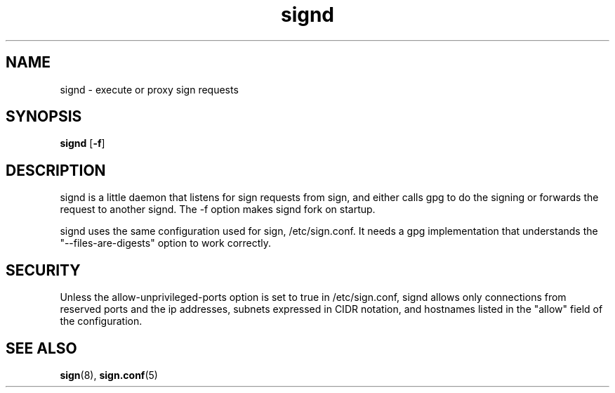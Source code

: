.\" man page for signd
.TH signd 8 "Apr 2007"
.SH NAME
signd \- execute or proxy sign requests

.SH SYNOPSIS
.B signd
.RB [ -f ]

.SH DESCRIPTION
signd is a little daemon that listens for sign requests from sign,
and either calls gpg to do the signing or forwards the request
to another signd. The -f option makes signd fork on startup.

signd uses the same configuration used for sign, /etc/sign.conf.
It needs a gpg implementation that understands the
"--files-are-digests" option to work correctly.

.SH SECURITY
Unless the allow-unprivileged-ports option is set to true in
/etc/sign.conf, signd allows only connections from reserved ports
and the ip addresses, subnets expressed in CIDR notation, and
hostnames listed in the "allow" field of the configuration.

.SH SEE ALSO
.BR sign (8),
.BR sign.conf (5)
